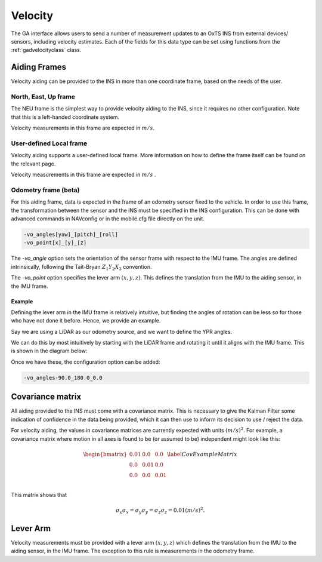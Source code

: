 .. _gadvelocitypage:

Velocity
********

The GA interface allows users to send a number of measurement updates to an 
OxTS INS from external devices/ sensors, including velocity estimates. Each of 
the fields for this data type can be set using functions from the 
:ref:`gadvelocityclass` class.

.. _velocityaidingframes:

Aiding Frames
=============

Velocity aiding can be provided to the INS in more than one coordinate frame, based on the needs of the user.

.. _velocityaidingframesneu:

North, East, Up frame
---------------------

The NEU frame is the simplest way to provide velocity aiding to the INS, since it requires no other configuration. Note that this is a left-handed coordinate system.

Velocity measurements in this frame are expected in :math:`m/s`. 

.. _velocityaidingframeslocal:

User-defined Local frame 
------------------------

Velocity aiding supports a user-defined local frame. More information on how to define the frame itself can be found on the relevant page.

Velocity measurements in this frame are expected in :math:`m/s` . 

.. _velocityaidingframesodometry:

Odometry frame (beta)
---------------------

For this aiding frame, data is expected in the frame of an odometry sensor fixed to the vehicle. In order to use this frame, the transformation between the sensor and the INS must be specified in the INS configuration. This can be done with advanced commands in NAVconfig or in the mobile.cfg file directly on the unit.

.. code-block::

   -vo_angles[yaw]_[pitch]_[roll]
   -vo_point[x]_[y]_[z]

The `-vo_angle` option sets the orientation of the sensor frame with respect to the IMU frame.  The angles are defined intrinsically, following the Tait-Bryan :math:`Z_1 Y_2 X_3` convention.

The `-vo_point` option specifies the lever arm :math:`(x,y,z)`. This defines the translation from the IMU to the aiding sensor, in the IMU frame. 

.. _velocityodomexample:

Example
^^^^^^^

Defining the lever arm in the IMU frame is relatively intuitive, but finding the angles of rotation can be less so for those who have not done it before. Hence, we provide an example.

Say we are using a LiDAR as our odometry source, and we want to define the YPR angles.

.. image:: assets/velocity-odom-frame-rotation-georef.gif

We can do this by most intuitively by starting with the LiDAR frame and rotating it until it aligns with the IMU frame. This is shown in the diagram below:

.. image:: assets/velocity-odom-frame-rotation.gif

Once we have these, the configuration option can be added:

.. code-block::

   -vo_angles-90.0_180.0_0.0

.. _velocitycovariancematrix:

Covariance matrix
=================

All aiding provided to the INS must come with a covariance matrix. This is 
necessary to give the Kalman Filter some indication of confidence in the data 
being provided, which it can then use to inform its decision to use / reject 
the data.

For velocity aiding, the values in covariance matrices are currently expected 
with units :math:`(m/s)^2`. For example, a covariance matrix where motion in 
all axes is found to be (or assumed to be) independent might look like this:

.. math::

   \begin{bmatrix}
   0.01 & 0.0  & 0.0  \\
   0.0  & 0.01 & 0.0  \\
   0.0  & 0.0  & 0.01 \\
   \end{bmatrix}
   \label{CovExampleMatrix}

This matrix shows that 

.. math:: 

   \sigma_x \sigma_x = \sigma_y \sigma_y = \sigma_z \sigma_z = 0.01 (m/s)^2 .

.. _velocitylva:

Lever Arm
=========

Velocity measurements must be provided with a lever arm :math:`(x,y,z)` which 
defines the translation from the IMU to the aiding sensor, in the IMU frame. 
The exception to this rule is measurements in the odometry frame.  